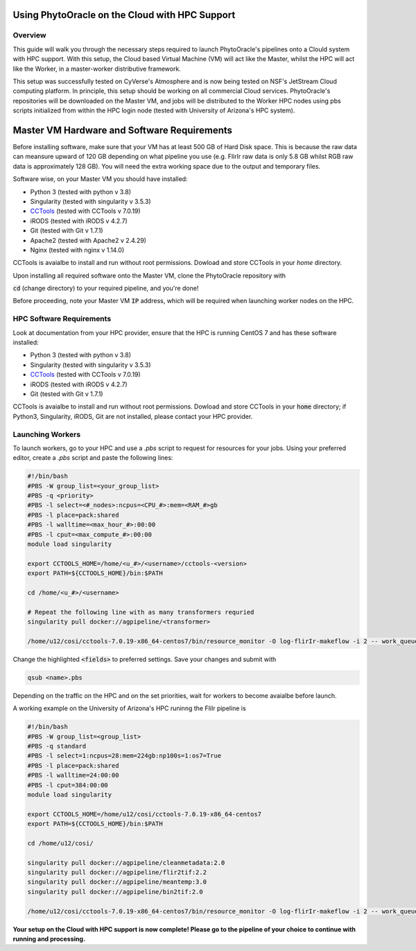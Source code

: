 ***********************************************
Using PhytoOracle on the Cloud with HPC Support
***********************************************

Overview
========

This guide will walk you through the necessary steps required to launch PhytoOracle's pipelines onto a Clould system with HPC support. 
With this setup, the Cloud based Virtual Machine (VM) will act like the Master, whilst the HPC will act like the Worker, in a master-worker distributive framework.

This setup was successfully tested on CyVerse's Atmosphere and is now being tested on NSF's JetStream Cloud computing platform. 
In principle, this setup should be working on all commercial Cloud services. 
PhytoOracle's repositories will be downloaded on the Master VM, and jobs will be distributed to the Worker HPC nodes using pbs scripts initialized from within the HPC login node (tested with University of Arizona's HPC system).

********************************************
Master VM Hardware and Software Requirements
********************************************

Before installing software, make sure that your VM has at least 500 GB of Hard Disk space. 
This is because the raw data can meansure upward of 120 GB depending on what pipeline you use (e.g. FlirIr raw data is only 5.8 GB whilst RGB raw data is approximately 128 GB). 
You will need the extra working space due to the output and temporary files. 

Software wise, on your Master VM you should have installed:

- Python 3 (tested with python v 3.8)
- Singularity (tested with singularity v 3.5.3)
- `CCTools <https://ccl.cse.nd.edu/software/downloadfiles.php>`_ (tested with CCTools v 7.0.19)
- iRODS (tested with iRODS v 4.2.7)
- Git (tested with Git v 1.7.1)
- Apache2 (tested with Apache2 v 2.4.29)
- Nginx (tested with nginx v 1.14.0)

CCTools is avaialbe to install and run without root permissions. Dowload and store CCTools in your `home` directory.

Upon installing all required software onto the Master VM, clone the PhytoOracle repository with

.. code::
   git clone https://github.com/uacic/PhytoOracle


:code:`cd` (change directory) to your required pipeline, and you're done!

Before proceeding, note your Master VM :code:`IP` address, which will be required when launching worker nodes on the HPC.

HPC Software Requirements
=========================

Look at documentation from your HPC provider, ensure that the HPC is running CentOS 7 and has these software installed:

- Python 3 (tested with python v 3.8)
- Singularity (tested with singularity v 3.5.3)
- `CCTools <https://ccl.cse.nd.edu/software/downloadfiles.php>`_ (tested with CCTools v 7.0.19)
- iRODS (tested with iRODS v 4.2.7)
- Git (tested with Git v 1.7.1)

CCTools is avaialbe to install and run without root permissions. Dowload and store CCTools in your :code:`home` directory; if Python3, Singularity, iRODS, Git are not installed, please contact your HPC provider.

Launching Workers
=================
To launch workers, go to your HPC and use a `.pbs` script to request for resources for your jobs. Using your preferred editor, create a `.pbs` script and paste the following lines:

.. code::

   #!/bin/bash
   #PBS -W group_list=<your_group_list>
   #PBS -q <priority>
   #PBS -l select=<#_nodes>:ncpus=<CPU_#>:mem=<RAM_#>gb
   #PBS -l place=pack:shared
   #PBS -l walltime=<max_hour_#>:00:00  
   #PBS -l cput=<max_compute_#>:00:00
   module load singularity 

   export CCTOOLS_HOME=/home/<u_#>/<username>/cctools-<version>
   export PATH=${CCTOOLS_HOME}/bin:$PATH

   cd /home/<u_#>/<username>

   # Repeat the following line with as many transformers requried
   singularity pull docker://agpipeline/<transformer>

   /home/u12/cosi/cctools-7.0.19-x86_64-centos7/bin/resource_monitor -O log-flirIr-makeflow -i 2 -- work_queue_factory -T local <MASTER_VM_IP_ADDRESSS> 9123 -w 12 -W 16 --workers-per-cycle 10 --cores=1 -t 900

Change the highlighted :code:`<fields>` to preferred settings. Save your changes and submit with 

.. code::

   qsub <name>.pbs

Depending on the traffic on the HPC and on the set priorities, wait for workers to become avaialbe before launch.

A working example on the University of Arizona's HPC runinng the FliIr pipeline is

.. code::

   #!/bin/bash
   #PBS -W group_list=<group_list>
   #PBS -q standard
   #PBS -l select=1:ncpus=28:mem=224gb:np100s=1:os7=True
   #PBS -l place=pack:shared
   #PBS -l walltime=24:00:00  
   #PBS -l cput=384:00:00
   module load singularity

   export CCTOOLS_HOME=/home/u12/cosi/cctools-7.0.19-x86_64-centos7
   export PATH=${CCTOOLS_HOME}/bin:$PATH

   cd /home/u12/cosi/

   singularity pull docker://agpipeline/cleanmetadata:2.0
   singularity pull docker://agpipeline/flir2tif:2.2
   singularity pull docker://agpipeline/meantemp:3.0
   singularity pull docker://agpipeline/bin2tif:2.0

   /home/u12/cosi/cctools-7.0.19-x86_64-centos7/bin/resource_monitor -O log-flirIr-makeflow -i 2 -- work_queue_factory -T local 128.196.142.26 9123 -w 12 -W 16 --workers-per-cycle 10 --cores=1 -t 9000


**Your setup on the Cloud with HPC support is now complete! Please go to the pipeline of your choice to continue with running and processing.**